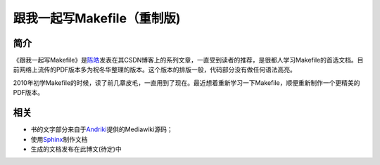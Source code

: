 跟我一起写Makefile（重制版)
===========================

简介
----

《跟我一起写Makefile》是\ `陈皓`_\ 发表在其CSDN博客上的系列文章，一直受到读者的推荐，是很都人学习Makefile的首选文档。目前网络上流传的PDF版本多为祝冬华整理的版本。这个版本的排版一般，代码部分没有做任何语法高亮。

2010年初学Makefile的时候，读了前几章皮毛，一直用到了现在。最近想着重新学习一下Makefile，顺便重新制作一个更精美的PDF版本。

相关
----

- 书的文字部分来自于\ `Andriki`_\ 提供的Mediawiki源码；
- 使用\ `Sphinx`_\ 制作文档
- 生成的文档发布在此博文(待定)中

.. _`陈皓`: http://coolshell.cn/haoel
.. _`Andriki`: http://andriki.com/mediawiki/index.php?title=Linux:%E8%B7%9F%E6%88%91%E4%B8%80%E8%B5%B7%E5%86%99Makefile
.. _`Sphinx`: http://sphinx-doc.org/
